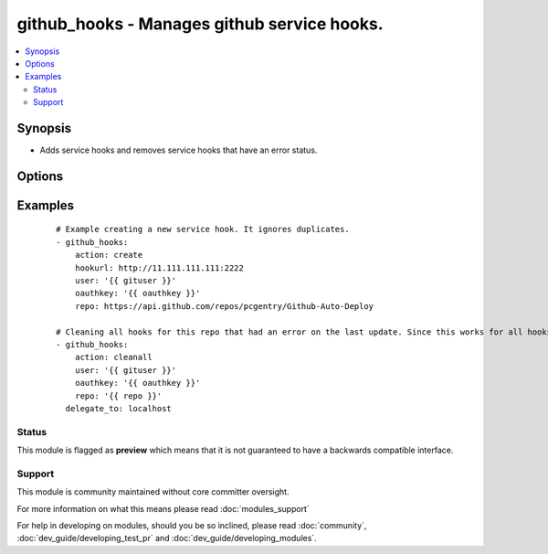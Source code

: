.. _github_hooks:


github_hooks - Manages github service hooks.
++++++++++++++++++++++++++++++++++++++++++++

.. versionadded:: 1.4


.. contents::
   :local:
   :depth: 2


Synopsis
--------

* Adds service hooks and removes service hooks that have an error status.




Options
-------

.. raw:: html

    <table border=1 cellpadding=4>
    <tr>
    <th class="head">parameter</th>
    <th class="head">required</th>
    <th class="head">default</th>
    <th class="head">choices</th>
    <th class="head">comments</th>
    </tr>
                <tr><td>action<br/><div style="font-size: small;"></div></td>
    <td>yes</td>
    <td></td>
        <td><ul><li>create</li><li>cleanall</li><li>list</li><li>clean504</li></ul></td>
        <td><div>This tells the githooks module what you want it to do.</div>        </td></tr>
                <tr><td>content_type<br/><div style="font-size: small;"></div></td>
    <td>no</td>
    <td>json</td>
        <td><ul><li>json</li><li>form</li></ul></td>
        <td><div>Content type to use for requests made to the webhook</div>        </td></tr>
                <tr><td>hookurl<br/><div style="font-size: small;"></div></td>
    <td>no</td>
    <td></td>
        <td></td>
        <td><div>When creating a new hook, this is the url that you want github to post to. It is only required when creating a new hook.</div>        </td></tr>
                <tr><td>oauthkey<br/><div style="font-size: small;"></div></td>
    <td>yes</td>
    <td></td>
        <td></td>
        <td><div>The oauth key provided by github. It can be found/generated on github under "Edit Your Profile" &gt;&gt; "Applications" &gt;&gt; "Personal Access Tokens"</div>        </td></tr>
                <tr><td>repo<br/><div style="font-size: small;"></div></td>
    <td>yes</td>
    <td></td>
        <td></td>
        <td><div>This is the API url for the repository you want to manage hooks for. It should be in the form of: https://api.github.com/repos/user:/repo:. Note this is different than the normal repo url.</div>        </td></tr>
                <tr><td>user<br/><div style="font-size: small;"></div></td>
    <td>yes</td>
    <td></td>
        <td></td>
        <td><div>Github username.</div>        </td></tr>
                <tr><td>validate_certs<br/><div style="font-size: small;"></div></td>
    <td>no</td>
    <td>yes</td>
        <td><ul><li>yes</li><li>no</li></ul></td>
        <td><div>If <code>no</code>, SSL certificates for the target repo will not be validated. This should only be used on personally controlled sites using self-signed certificates.</div>        </td></tr>
        </table>
    </br>



Examples
--------

 ::

    # Example creating a new service hook. It ignores duplicates.
    - github_hooks:
        action: create
        hookurl: http://11.111.111.111:2222
        user: '{{ gituser }}'
        oauthkey: '{{ oauthkey }}'
        repo: https://api.github.com/repos/pcgentry/Github-Auto-Deploy
    
    # Cleaning all hooks for this repo that had an error on the last update. Since this works for all hooks in a repo it is probably best that this would be called from a handler.
    - github_hooks:
        action: cleanall
        user: '{{ gituser }}'
        oauthkey: '{{ oauthkey }}'
        repo: '{{ repo }}'
      delegate_to: localhost





Status
~~~~~~

This module is flagged as **preview** which means that it is not guaranteed to have a backwards compatible interface.


Support
~~~~~~~

This module is community maintained without core committer oversight.

For more information on what this means please read :doc:`modules_support`


For help in developing on modules, should you be so inclined, please read :doc:`community`, :doc:`dev_guide/developing_test_pr` and :doc:`dev_guide/developing_modules`.
